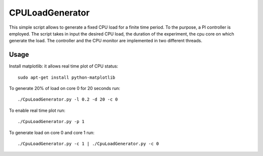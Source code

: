 CPULoadGenerator
================

This simple script allows to generate a fixed CPU load for a finite time period. To the purpose, a PI controller is employed. 
The script takes in input the desired CPU load, the duration of the experiment, the cpu core on which generate the load.  The controller and the CPU monitor are implemented in two different threads.


Usage
-------------
Install matplotlib: it allows real time plot of CPU status: ::

	sudo apt-get install python-matplotlib

To generate 20% of load on core 0 for 20 seconds run: :: 
	
	./CpuLoadGenerator.py -l 0.2 -d 20 -c 0

To enable real time plot run: :: 
	
	./CpuLoadGenerator.py -p 1
	
To generate load on core 0 and core 1 run: :: 
	
	./CpuLoadGenerator.py -c 1 | ./CpuLoadGenerator.py -c 0
